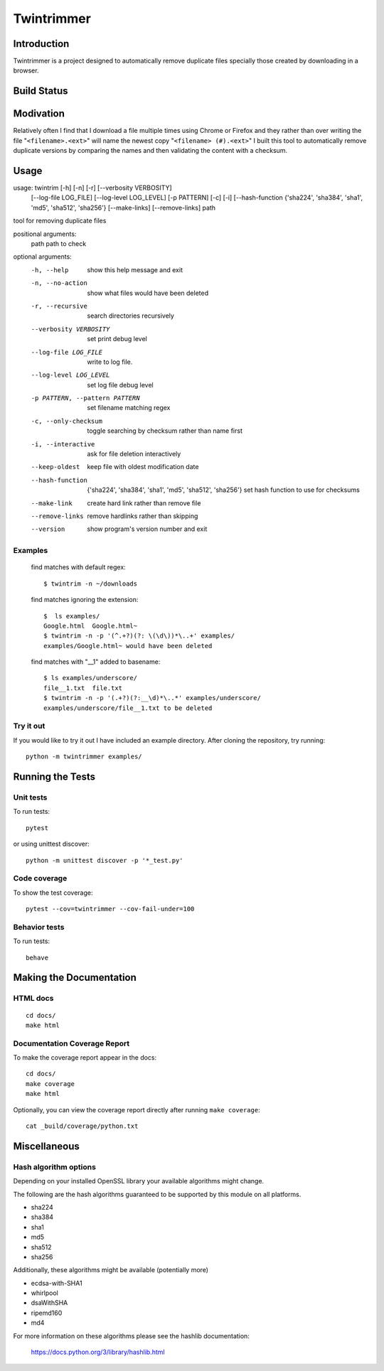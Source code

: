 --------------
Twintrimmer
--------------

Introduction
-------------

Twintrimmer is a project designed to automatically remove duplicate files
specially those created by downloading in a browser.

Build Status
-------------

.. image:: https://travis-ci.org/paul-schwendenman/twintrim.svg?branch=master
    :target: https://travis-ci.org/paul-schwendenman/twintrim
    :alt: Build status

Modivation
-----------

Relatively often I find that I download a file multiple times using Chrome
or Firefox and they rather than over writing the file "``<filename>.<ext>``"
will name the newest copy "``<filename> (#).<ext>``" I built this tool to
automatically remove duplicate versions by comparing the names and then
validating the content with a checksum.


Usage
-------

usage: twintrim [-h] [-n] [-r] [--verbosity VERBOSITY]
                      [--log-file LOG_FILE] [--log-level LOG_LEVEL]
                      [-p PATTERN] [-c] [-i]
                      [--hash-function {'sha224', 'sha384', 'sha1', 'md5', 'sha512', 'sha256'}
                      [--make-links] [--remove-links]
                      path

tool for removing duplicate files

positional arguments:
  path                  path to check

optional arguments:
  -h, --help            show this help message and exit
  -n, --no-action       show what files would have been deleted
  -r, --recursive       search directories recursively
  --verbosity VERBOSITY
                        set print debug level
  --log-file LOG_FILE   write to log file.
  --log-level LOG_LEVEL
                        set log file debug level
  -p PATTERN, --pattern PATTERN
                        set filename matching regex
  -c, --only-checksum   toggle searching by checksum rather than name first
  -i, --interactive     ask for file deletion interactively
  --keep-oldest         keep file with oldest modification date
  --hash-function
                        {'sha224', 'sha384', 'sha1', 'md5', 'sha512', 'sha256'}
                        set hash function to use for checksums
  --make-link           create hard link rather than remove file
  --remove-links        remove hardlinks rather than skipping
  --version             show program's version number and exit



Examples
==========

    find matches with default regex::

        $ twintrim -n ~/downloads

    find matches ignoring the extension::

        $  ls examples/
        Google.html  Google.html~
        $ twintrim -n -p '(^.+?)(?: \(\d\))*\..+' examples/
        examples/Google.html~ would have been deleted

    find matches with "__1" added to basename::

        $ ls examples/underscore/
        file__1.txt  file.txt
        $ twintrim -n -p '(.+?)(?:__\d)*\..*' examples/underscore/
        examples/underscore/file__1.txt to be deleted



Try it out
============

If you would like to try it out I have included an example directory. After
cloning the repository, try running::

	python -m twintrimmer examples/


Running the Tests
------------------

Unit tests
=============

To run tests::

    pytest

or using unittest discover::

    python -m unittest discover -p '*_test.py'


Code coverage
===============

To show the test coverage::

    pytest --cov=twintrimmer --cov-fail-under=100

Behavior tests
===============

To run tests::

    behave

Making the Documentation
-------------------------

HTML docs
==========

::

    cd docs/
    make html

Documentation Coverage Report
==============================

To make the coverage report appear in the docs::

    cd docs/
    make coverage
    make html

Optionally, you can view the coverage report directly after
running ``make coverage``::

    cat _build/coverage/python.txt

Miscellaneous
----------------

Hash algorithm options
=======================

Depending on your installed OpenSSL library your available algorithms might change.

The following are the hash algorithms guaranteed to be supported by this
module on all platforms.

- sha224
- sha384
- sha1
- md5
- sha512
- sha256

Additionally, these algorithms might be available (potentially more)

- ecdsa-with-SHA1
- whirlpool
- dsaWithSHA
- ripemd160
- md4

For more information on these algorithms please see the hashlib documentation:

	https://docs.python.org/3/library/hashlib.html
